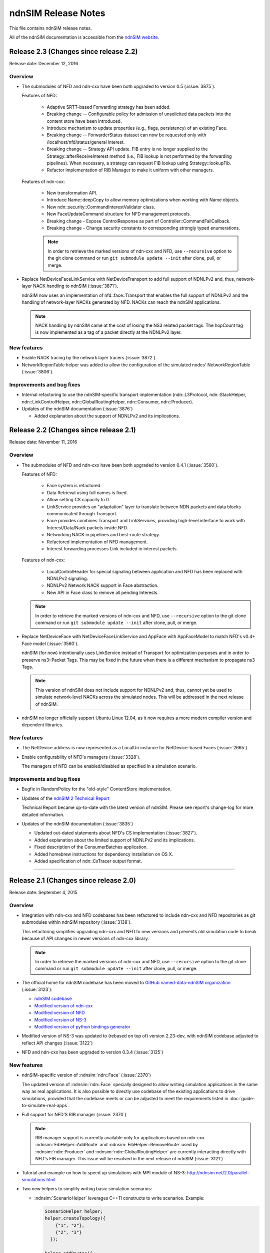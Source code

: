 ndnSIM Release Notes
====================

This file contains ndnSIM release notes.

All of the ndnSIM documentation is accessible from the `ndnSIM website <http://ndnsim.net>`__.

Release 2.3 (Changes since release 2.2)
---------------------------------------

Release date: December 12, 2016

Overview
~~~~~~~~

- The submodules of NFD and ndn-cxx have been both upgraded to version 0.5
  (:issue:`3875`).

  Features of NFD:

    * Adaptive SRTT-based Forwarding strategy has been added.
    * Breaking change -- Configurable policy for admission of unsolicited data packets into the
      content store have been introduced.
    * Introduce mechanism to update properties (e.g., flags, persistency) of
      an existing Face.
    * Breaking change -- ForwarderStatus dataset can now be requested only
      with /localhost/nfd/status/general interest.
    * Breaking change -- Strategy API update. FIB entry is no longer supplied
      to the Strategy::afterReceiveInterest method (i.e., FIB lookup is not
      performed by the forwarding pipelines). When necessary, a strategy can
      request FIB lookup using Strategy::lookupFib.
    * Refactor implementation of RIB Manager to make it uniform with
      other managers.

  Features of ndn-cxx:

    * New transformation API.
    * Introduce Name::deepCopy to allow memory optimizations when working
      with Name objects.
    * New ndn::security::CommandInterestValidator class.
    * New FaceUpdateCommand structure for NFD management protocols.
    * Breaking change - Expose ControlResponse as part of
      Controller::CommandFailCallback.
    * Breaking change - Change security constants to corresponding strongly
      typed enumerations.

    .. note::
       In order to retrieve the marked versions of ndn-cxx and NFD, use
       ``--recursive`` option to the git clone command or run ``git
       submodule update --init`` after clone, pull, or merge.

- Replace NetDeviceFaceLinkService with NetDeviceTransport to add
  full support of NDNLPv2 and, thus, network-layer NACK handling to
  ndnSIM (:issue:`3871`).

  ndnSIM now uses an implementation of nfd::face::Transport that enables the
  full support of NDNLPv2 and the handling of network-layer NACKs generated
  by NFD. NACKs can reach the ndnSIM applications.

  .. note::
     NACK handling by ndnSIM came at the cost of losing the NS3 related
     packet tags. The hopCount tag is now implemented as a tag of a packet
     directly at the NDNLPv2 layer.

New features
~~~~~~~~~~~~

- Enable NACK tracing by the network layer tracers (:issue:`3872`).

- NetworkRegionTable helper was added to allow the configuration
  of the simulated nodes' NetworkRegionTable (:issue:`3806`).

Improvements and bug fixes
~~~~~~~~~~~~~~~~~~~~~~~~~~

- Internal refactoring to use the ndnSIM-specific transport implementation
  (ndn::L3Protocol, ndn::StackHelper, ndn::LinkControlHelper,
  ndn::GlobalRoutingHelper, ndn::Consumer, ndn::Producer).

- Updates of the ndnSIM documentation (:issue:`3876`)

  * Added explanation about the support of NDNLPv2 and its implications.

Release 2.2 (Changes since release 2.1)
---------------------------------------

Release date: November 11, 2016

Overview
~~~~~~~~

- The submodules of NFD and ndn-cxx have been both upgraded to version 0.4.1
  (:issue:`3560`).

  Features of NFD:

    * Face system is refactored.
    * Data Retrieval using full names is fixed.
    * Allow setting CS capacity to 0.
    * LinkService provides an "adaptation" layer to
      translate between NDN packets and data blocks communicated through Transport.
    * Face provides combines Transport and LinkServices, providing high-level
      interface to work with Interest/Data/Nack packets inside NFD.
    * Networking NACK in pipelines and best-route strategy.
    * Refactored implementation of NFD management.
    * Interest forwarding processes Link included in interest packets.

  Features of ndn-cxx:

    * LocalControlHeader for special signaling between application and NFD has
      been replaced with NDNLPv2 signaling.
    * NDNLPv2 Network NACK support in Face abstraction.
    * New API in Face class to remove all pending Interests.

  .. note::
     In order to retrieve the marked versions of ndn-cxx and NFD, use
     ``--recursive`` option to the git clone command or run ``git
     submodule update --init`` after clone, pull, or merge.

- Replace NetDeviceFace with NetDeviceFaceLinkService and AppFace with
  AppFaceModel to match NFD's v0.4+ Face model (:issue:`3560`).

  ndnSIM (for now) intentionally uses LinkService instead of Transport for
  optimization purposes and in order to preserve ns3::Packet Tags. This
  may be fixed in the future when there is a different mechanism to
  propagate ns3 Tags.

  .. note::
     This version of ndnSIM does not include support for NDNLPv2 and, thus, cannot
     yet be used to simulate network-level NACKs across the simulated nodes.
     This will be addressed in the next release of ndnSIM.

- ndnSIM no longer officially support Ubuntu Linux 12.04, as it now requires
  a more modern compiler version and dependent libraries.

New features
~~~~~~~~~~~~

- The NetDevice address is now represented as a LocalUri instance for
  NetDevice-based Faces (:issue:`2665`).

- Enable configurability of NFD's managers (:issue:`3328`).

  The managers of NFD can be enabled/disabled as specified in a simulation
  scenario.

Improvements and bug fixes
~~~~~~~~~~~~~~~~~~~~~~~~~~

- Bugfix in RandomPolicy for the "old-style" ContentStore implementation.

- Updates of the `ndnSIM 2 Technical Report <https://named-data.net/publications/techreports/ndn-0028-2-ndnsim-v2/>`__

  Technical Report became up-to-date with the latest version of ndnSIM.
  Please see report's change-log for more detailed information.

- Updates of the ndnSIM documentation (:issue:`3835`)

  * Updated out-dated statements about NFD's CS implementation (:issue:`3827`).
  * Added explanation about the limited support of NDNLPv2 and its implications.
  * Fixed description of the ConsumerBatches application.
  * Added homebrew instructions for dependency installation on OS X.
  * Added specification of ndn::CsTracer output format.

********************************************************************************

Release 2.1 (Changes since release 2.0)
---------------------------------------

Release date: September 4, 2015

Overview
~~~~~~~~

- Integration with ndn-cxx and NFD codebases has been refactored to include ndn-cxx and
  NFD repositories as git submodules within ndnSIM repository (:issue:`3138`).

  This refactoring simplifies upgrading ndn-cxx and NFD to new versions and prevents old
  simulation code to break because of API changes in newer versions of ndn-cxx library.

  .. note::
     In order to retrieve the marked versions of ndn-cxx and NFD, use ``--recursive``
     option to the git clone command or run ``git submodule update --init`` after clone,
     pull, or merge.

- The official home for ndnSIM codebase has been moved to `GitHub named-data-ndnSIM
  organization <https://github.com/named-data-ndnSIM>`__ (:issue:`3123`):

  * `ndnSIM codebase <https://github.com/named-data-ndnSIM/ndnSIM>`__
  * `Modified version of ndn-cxx <https://github.com/named-data-ndnSIM/ndn-cxx>`__
  * `Modified version of NFD <https://github.com/named-data-ndnSIM/NFD>`__
  * `Modified version of NS-3 <https://github.com/named-data-ndnSIM/ns-3-dev>`__
  * `Modified version of python bindings generator <https://github.com/named-data-ndnSIM/pybindgen>`__

- Modified version of NS-3 was updated to (rebased on top of) version 2.23-dev, with
  ndnSIM codebase adjusted to reflect API changes (:issue:`3122`)

- NFD and ndn-cxx has been upgraded to version 0.3.4 (:issue:`3125`)

New features
~~~~~~~~~~~~

- ndnSIM-specific version of :ndnsim:`ndn::Face` (:issue:`2370`)

  The updated version of :ndnsim:`ndn::Face` specially designed to allow writing
  simulation applications in the same way as real applications.  It is also possible to
  directly use codebase of the existing applications to drive simulations, provided that
  the codebase meets or can be adjusted to meet the requirements listed in
  :doc:`guide-to-simulate-real-apps`.

- Full support for NFD'S RIB manager (:issue:`2370`)

  .. note::
     RIB manager support is currently available only for applications based on ndn-cxx.
     :ndnsim:`FibHelper::AddRoute` and :ndnsim:`FibHelper::RemoveRoute` used by
     :ndnsim:`ndn::Producer` and :ndnsim:`ndn::GlobalRoutingHelper` are currently
     interacting directly with NFD's FIB manager.  This issue will be resolved in the next
     release of ndnSIM (:issue:`3121`)

- Tutorial and example on how to speed up simulations with MPI module of NS-3:
  `<http://ndnsim.net/2.0/parallel-simulations.html>`__

- Two new helpers to simplify writing basic simulation scenarios:

  - :ndnsim:`ScenarioHelper` leverages C++11 constructs to write scenarios. Example:

    .. code-block:: c++

         ScenarioHelper helper;
         helper.createTopology({
             {"1", "2"},
             {"2", "3"}
           });

         helper.addRoutes({
             {"1", "2", "/prefix", 1},
             {"2", "3", "/prefix", 1}
           });

         helper.addApps({
             {"1", "ns3::ndn::ConsumerCbr",
                 {{"Prefix", "/prefix"}, {"Frequency", "1"}},
                 "0s", "100s"},
             {"3", "ns3::ndn::Producer",
                 {{"Prefix", "/prefix"}, {"PayloadSize", "1024"}},
                 "0s", "100s"}
           });


  - :ndnsim:`FactoryCallbackApp` simplifies creation of basic apps without creating a
    separate class that is derived from ``ns3::Applications``. Example:

    .. code-block:: c++

        class SomeApp
        {
        public:
          SomeApp(size_t initParameter);
          ...
        };

        FactoryCallbackApp::Install(node, [] () -> shared_ptr<void> {
            return make_shared<SomeApp>(42);
          })
          .Start(Seconds(1.01));

Improvements and bug fixes
~~~~~~~~~~~~~~~~~~~~~~~~~~

- Updates of ndnSIM documentation

  * Updated the structure for the `ndnSIM website index page <http://ndnsim.net>`__
  * Updated installation instructions to reflect refactoring and relocation of ndnSIM codebase
  * API documentation (doxygen) improvements
  * Updated list of ndnSIM research papers

- The NDN stack can now be updated to handle any simulation topology changes after
  its initial installation on a node (:issue:`2717`)

- Application ID that appears in :ndnsim:`ndn::AppDelayTracer` output is now ID of the
  application on the node, not ID of the application face that was used previously.

- FibHelper has been extended to support route removals (:issue:`2358`)

- ndnSIM codebase now partially covered with unit-tests (:issue:`2369`, :issue:`3059`,
  :issue:`2783`)

- Bugfixes:

  * In :ndnsim:`ndn::GlobalRoutingHelper::CalculateAllPossibleRoutes` that caused crash in
    some cases (:issue:`2535`)

  * In FailLink and Uplink methods of :ndnsim:`ndn::LinkControlHelper` class that affected
    more links than requested (:issue:`2783`)

  * With hop count of data packets retrieved from the Contest Store of NFD (:issue:`2764`)

  * In :ndnsim:`ndn::Producer` application that caused a wrong dummy signature to be added
    to the constructed data packets (:issue:`2927`)



********************************************************************************



Release 2.0 (Changes since release 1.0)
---------------------------------------

Release date: January 13, 2015

Overview
~~~~~~~~

ndnSIM 2.0 is a new release of NS-3 based Named Data Networking (NDN) simulator that went through
extensive refactoring and rewriting. The key new features of the new version:

-  ndnSIM no longer re-implements basic NDN primitives and directly uses implementation from
   `ndn-cxx library (NDN C++ library with eXperimental
   eXtensions) <http://named-data.net/doc/ndn-cxx/>`__.

-  All NDN forwarding and management is implemented directly using source code of `Named Data
   Networking Forwarding Daemon (NFD) <http://named-data.net/doc/NFD/>`__. The current code is based
   on ``a22a2172611b1cb93b2e2f53d9d5da122b384f3e`` commit of `NFD
   repository <https://github.com/named-data/NFD/tree/a22a2172611b1cb93b2e2f53d9d5da122b384f3e>`__.

Note RIB Manager is not yet available in ndnSIM.

-  Packet format changed to the `NDN packet format <http://named-data.net/doc/ndn-tlv/>`__.

-  Code style changes to conform to `ndn-cxx Code Style and Coding
   Guidelines <http://named-data.net/doc/ndn-cxx/current/code-style.html>`__ This change also
   includes renaming of the header and source files: ``*.h`` -> ``*.hpp``, ``*.cc`` -> ``*.cpp``

-  ndnSIM now uses C++11.

New Features
~~~~~~~~~~~~

-  Integration with NFD codebase.
-  A realistic behavior is added to the simulations.
-  Forwarding plane extensions can be used in both ndnSIM simulations and real NFD deployment.
-  Per namespace forwarding strategies for different namespaces (one strategy per namespace).
-  New examples:
-  ``ndn-load-balancer``
-  ``ndn-grid-multiple-strategies``
-  ``ndn-different-strategy-per-prefix``
-  Basic examples using python bindings: ``ndn-simple.py`` and ``ndn-grid.py``
-  Use of the the full-featured NDN packet format.
-  Full-featured support for Interest selectors.
-  Full-featured crypto operations can be simulated (disabled by default).
-  FibHelper to manage FIB entries.
-  StrategyChoiceHelper to manage per-namespace forwarding strategy selection.

Changes
~~~~~~~

-  HopCount tracing now includes only one way network-level hop count (e.g., the number of physical
   links traversed by a packet). Previously, this tracing was round-trip and included applications
   hops.
-  Python bindings have changed and, due to limitations of pybindgen, currently cover a smaller
   subset of C++ code (`Task #2341 <http://redmine.named-data.net/issues/2341>`__).
-  LinkControlHelper now uses ErrorRate to simulate link failure/recovery. Previously it was relying
   on Up/Down flag on NDN level.
-  The Face abstraction of NFD is now used.

Bug fixes
~~~~~~~~~

-  Fix processing files with customized LossRate or Queue model in AnnotatedTopologyReader `Bug
   #2354 <http://redmine.named-data.net/issues/2354>`__.

Removals
~~~~~~~~

-  PyNDN emulation
-  (temporarily) ApiFace. Will be replaced with emulation of ndn-cxx ``ndn::Face`` in future
   releases (`Issue #2370 <http://redmine.named-data.net/issues/2370>`__).
-  (temporarily) UdpFace, TcpFace (`Issue #2371 <http://redmine.named-data.net/issues/2371>`__).
-  Limits, LimitsWindow, LimitsRate.
-  PIT, FIB with "replacement" policies.
-  Old deprecated packet formats.
